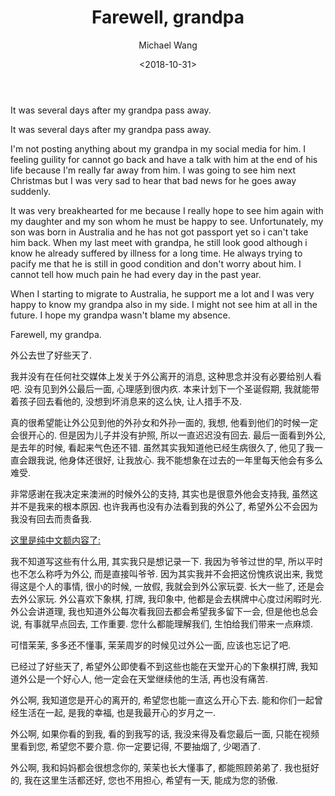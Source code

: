 #+title: Farewell, grandpa
#+date: <2018-10-31>
#+author: Michael Wang

#+BEGIN_PREVIEW
It was several days after my grandpa pass away.
#+END_PREVIEW

It was several days after my grandpa pass away.

I'm not posting anything about my grandpa in my social media for him. I feeling guility for cannot go back and have a talk with him at the end of his life because I'm really far away from him. I was going to see him next Christmas but I was very sad to hear that bad news for he goes away suddenly.

It was very breakhearted for me because I really hope to see him again with my daughter and my son whom he must be happy to see. Unfortunately, my son was born in Australia and he has not got passport yet so i can't take him back. When my last meet with grandpa, he still look good although i know he already suffered by illness for a long time. He always trying to pacify me that he is still in good condition and don't worry about him. I cannot tell how much pain he had every day in the past year.

When I starting to migrate to Australia, he support me a lot and I was very happy to know my grandpa also in my side. I might not see him at all in the future. I hope my grandpa wasn't blame my absence.

Farewell, my grandpa.

外公去世了好些天了.

我并没有在任何社交媒体上发关于外公离开的消息, 这种思念并没有必要给别人看吧. 没有见到外公最后一面, 心理感到很内疚. 本来计划下一个圣诞假期, 我就能带着孩子回去看他的, 没想到坏消息来的这么快, 让人措手不及.

真的很希望能让外公见到他的外孙女和外孙一面的, 我想, 他看到他们的时候一定会很开心的. 但是因为儿子并没有护照, 所以一直迟迟没有回去. 最后一面看到外公, 是去年的时候, 看起来气色还不错. 虽然其实我知道他已经生病很久了, 他见了我一直会跟我说, 他身体还很好, 让我放心. 我不能想象在过去的一年里每天他会有多么难受.

非常感谢在我决定来澳洲的时候外公的支持, 其实也是很意外他会支持我, 虽然这并不是我来的根本原因. 也许我再也没有办法看到我的外公了, 希望外公不会因为我没有回去而责备我.

_这里是纯中文额内容了:_

我不知道写这些有什么用, 其实我只是想记录一下. 我因为爷爷过世的早, 所以平时也不怎么称呼为外公, 而是直接叫爷爷. 因为其实我并不会把这份愧疚说出来, 我觉得这是个人的事情, 很小的时候, 一放假, 我就会到外公家玩耍. 长大一些了, 还是会去外公家玩. 外公喜欢下象棋, 打牌, 我印象中, 他都是会去棋牌中心度过闲暇时光. 外公会讲道理, 我也知道外公每次看我回去都会希望我多留下一会, 但是他也总会说, 有事就早点回去, 工作重要. 您什么都能理解我们, 生怕给我们带来一点麻烦.

可惜茉茉, 多多还不懂事, 茉茉周岁的时候见过外公一面, 应该也忘记了吧.

已经过了好些天了, 希望外公即使看不到这些也能在天堂开心的下象棋打牌, 我知道外公是一个好心人, 他一定会在天堂继续他的生活, 再也没有痛苦.

外公啊, 我知道您是开心的离开的, 希望您也能一直这么开心下去. 能和你们一起曾经生活在一起, 是我的幸福, 也是我最开心的岁月之一.

外公啊, 如果你看的到我, 看的到我写的话, 我没来得及看您最后一面, 只能在视频里看到您, 希望您不要介意. 你一定要记得, 不要抽烟了, 少喝酒了.

外公啊, 我和妈妈都会很想念你的, 茉茉也长大懂事了, 都能照顾弟弟了. 我也挺好的, 我在这里生活都还好, 您也不用担心, 希望有一天, 能成为您的骄傲.
